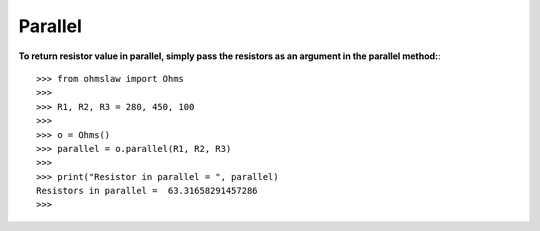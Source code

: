 .. _parallel:

Parallel
========

**To return resistor value in parallel, simply pass the resistors as an argument in the parallel method:**::

        >>> from ohmslaw import Ohms
        >>> 
        >>> R1, R2, R3 = 280, 450, 100
        >>> 
        >>> o = Ohms()
        >>> parallel = o.parallel(R1, R2, R3)
        >>> 
        >>> print("Resistor in parallel = ", parallel)
        Resistors in parallel =  63.31658291457286
        >>> 
